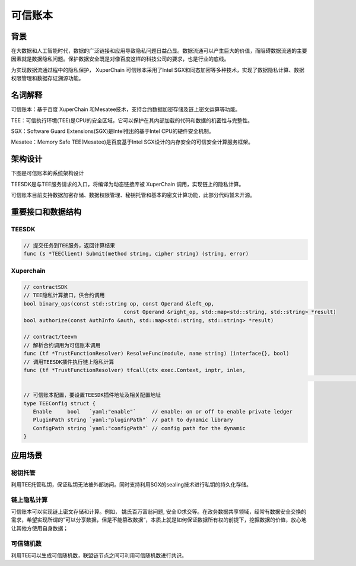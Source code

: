 可信账本
==================

背景
----------

在大数据和人工智能时代，数据的广泛链接和应用导致隐私问题日益凸显。数据流通可以产生巨大的价值，而阻碍数据流通的主要因素就是数据隐私问题。保护数据安全既是对像百度这样的科技公司的要求，也是行业的底线。

为实现数据流通过程中的隐私保护， XuperChain 可信账本采用了Intel SGX和同态加密等多种技术，实现了数据隐私计算、数据权限管理和数据存证溯源功能。

名词解释
--------------

可信账本：基于百度 XuperChain 和Mesatee技术，支持合约数据加密存储及链上密文运算等功能。

TEE：可信执行环境(TEE)是CPU的安全区域，它可以保护在其内部加载的代码和数据的机密性与完整性。

SGX：Software Guard Extensions(SGX)是Intel推出的基于Intel CPU的硬件安全机制。

Mesatee：Memory Safe TEE(Mesatee)是百度基于Intel SGX设计的内存安全的可信安全计算服务框架。

架构设计
--------------

下图是可信账本的系统架构设计

.. image:: ../images/trusted_ledger.png
	:align: center
	

TEESDK是与TEE服务请求的入口，将编译为动态链接库被 XuperChain 调用，实现链上的隐私计算。

可信账本目前支持数据加密存储、数据权限管理、秘钥托管和基本的密文计算功能，此部分代码暂未开源。

重要接口和数据结构
-------------------------

TEESDK
>>>>>>>>>>>

.. code-block:: go

    // 提交任务到TEE服务，返回计算结果
    func (s *TEEClient) Submit(method string, cipher string) (string, error) 


Xuperchain
>>>>>>>>>>>>>>>

.. code-block:: go

	// contractSDK
	// TEE隐私计算接口，供合约调用
	bool binary_ops(const std::string op, const Operand &left_op,
					const Operand &right_op, std::map<std::string, std::string> *result)
	bool authorize(const AuthInfo &auth, std::map<std::string, std::string> *result)

	// contract/teevm
	// 解析合约调用为可信账本调用
	func (tf *TrustFunctionResolver) ResolveFunc(module, name string) (interface{}, bool)   
	// 调用TEESDK插件执行链上隐私计算
	func (tf *TrustFunctionResolver) tfcall(ctx exec.Context, inptr, inlen, 
																					outpptr, outlenptr uint32) uint32

	// 可信账本配置，要设置TEESDK插件地址及相关配置地址
	type TEEConfig struct {
	   Enable     bool   `yaml:"enable"`     // enable: on or off to enable private ledger
	   PluginPath string `yaml:"pluginPath"` // path to dynamic library
	   ConfigPath string `yaml:"configPath"` // config path for the dynamic
	}


应用场景
--------------

秘钥托管
>>>>>>>>>>>>>

利用TEE托管私钥，保证私钥无法被外部访问。同时支持利用SGX的sealing技术进行私钥的持久化存储。

链上隐私计算
>>>>>>>>>>>>>>>>

可信账本可以实现链上密文存储和计算。例如， 姚氏百万富翁问题, 安全ID求交等。在政务数据共享领域，经常有数据安全交换的需求，希望实现所谓的”可以分享数据，但是不能篡改数据“，本质上就是如何保证数据所有权的前提下，挖掘数据的价值，放心地让其他方使用自身数据；

可信随机数
>>>>>>>>>>>>>>>

利用TEE可以生成可信随机数，联盟链节点之间可利用可信随机数进行共识。

